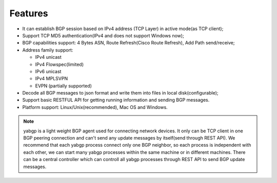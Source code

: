 Features
========

-  It can establish BGP session based on IPv4 address (TCP Layer) in
   active mode(as TCP client);

-  Support TCP MD5 authentication(IPv4 and does not support Windows
   now);

-  BGP capabilities support: 4 Bytes ASN, Route Refresh(Cisco Route Refresh), Add Path send/receive;

-  Address family support:

   - IPv4 unicast

   - IPv4 Flowspec(limited)

   - IPv6 unicast

   - IPv4 MPLSVPN

   - EVPN (partially supported)

-  Decode all BGP messages to json format and write them into files in local disk(configurable);

-  Support basic RESTFUL API for getting running information and sending BGP messages.

-  Platform support:  Linux/Unix(recommended), Mac OS and Windows.

.. note::

  yabgp is a light weight BGP agent used for connecting network devices. It only can be
  TCP client in one BGP peering connection and can't send any update messages by itself(send through REST API).
  We recommend that each yabgp process connect only one BGP neighbor, so each process is independent with each other,
  we can start many yabgp processes within the same machine or in different machines. There can be a central controller
  which can controll all yabgp processes through REST API to send BGP update messages.
